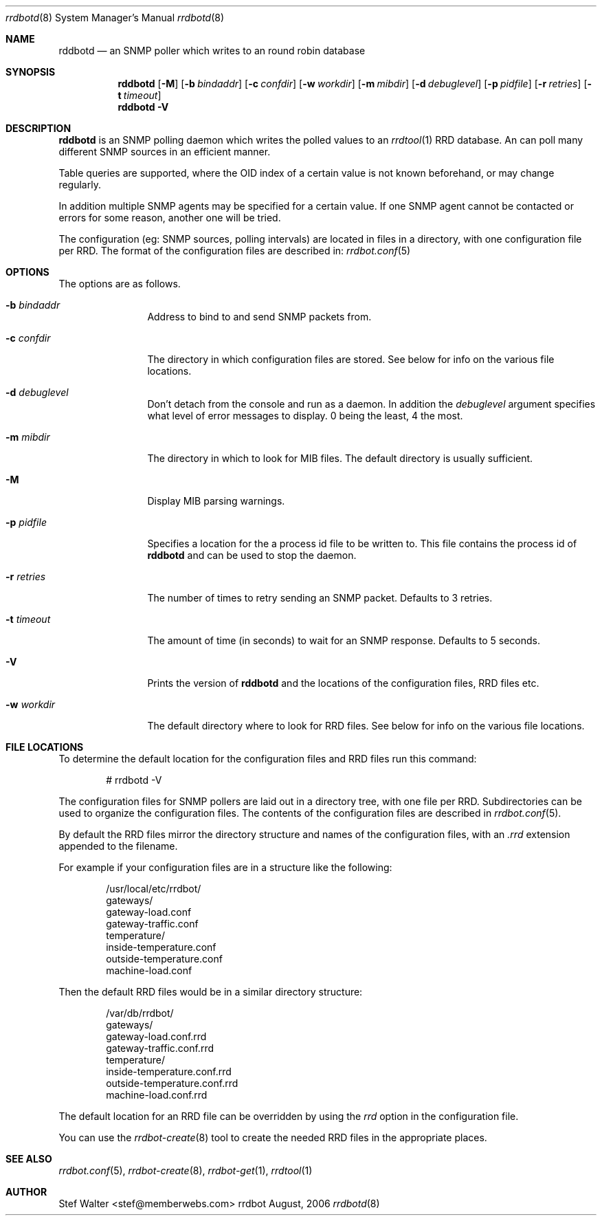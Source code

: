 .\" 
.\" Copyright (c) 2006, Stefan Walter
.\" All rights reserved.
.\"
.\" Redistribution and use in source and binary forms, with or without 
.\" modification, are permitted provided that the following conditions 
.\" are met:
.\" 
.\"     * Redistributions of source code must retain the above 
.\"       copyright notice, this list of conditions and the 
.\"       following disclaimer.
.\"     * Redistributions in binary form must reproduce the 
.\"       above copyright notice, this list of conditions and 
.\"       the following disclaimer in the documentation and/or 
.\"       other materials provided with the distribution.
.\"     * The names of contributors to this software may not be 
.\"       used to endorse or promote products derived from this 
.\"       software without specific prior written permission.
.\" 
.\" THIS SOFTWARE IS PROVIDED BY THE COPYRIGHT HOLDERS AND CONTRIBUTORS 
.\" "AS IS" AND ANY EXPRESS OR IMPLIED WARRANTIES, INCLUDING, BUT NOT 
.\" LIMITED TO, THE IMPLIED WARRANTIES OF MERCHANTABILITY AND FITNESS 
.\" FOR A PARTICULAR PURPOSE ARE DISCLAIMED. IN NO EVENT SHALL THE 
.\" COPYRIGHT OWNER OR CONTRIBUTORS BE LIABLE FOR ANY DIRECT, INDIRECT, 
.\" INCIDENTAL, SPECIAL, EXEMPLARY, OR CONSEQUENTIAL DAMAGES (INCLUDING, 
.\" BUT NOT LIMITED TO, PROCUREMENT OF SUBSTITUTE GOODS OR SERVICES; LOSS 
.\" OF USE, DATA, OR PROFITS; OR BUSINESS INTERRUPTION) HOWEVER CAUSED 
.\" AND ON ANY THEORY OF LIABILITY, WHETHER IN CONTRACT, STRICT LIABILITY, 
.\" OR TORT (INCLUDING NEGLIGENCE OR OTHERWISE) ARISING IN ANY WAY OUT OF 
.\" THE USE OF THIS SOFTWARE, EVEN IF ADVISED OF THE POSSIBILITY OF SUCH 
.\" DAMAGE.
.\" 
.\"
.\" CONTRIBUTORS
.\"  Stefan Walter <stef@memberwebs.com>
.\"
.Dd August, 2006
.Dt rrdbotd 8
.Os rrdbot 
.Sh NAME
.Nm rddbotd
.Nd an SNMP poller which writes to an round robin database
.Sh SYNOPSIS
.Nm
.Op Fl M
.Op Fl b Ar bindaddr
.Op Fl c Ar confdir
.Op Fl w Ar workdir
.Op Fl m Ar mibdir
.Op Fl d Ar debuglevel
.Op Fl p Ar pidfile
.Op Fl r Ar retries
.Op Fl t Ar timeout
.Nm 
.Fl V
.Sh DESCRIPTION
.Nm
is an SNMP polling daemon which writes the polled values to an 
.Xr rrdtool 1
RRD database. An can poll many different SNMP sources in an efficient manner.  
.Pp
Table queries are supported, where the OID index of a certain value is not 
known beforehand, or may change regularly. 
.Pp
In addition multiple SNMP agents may be specified for a certain value. If 
one SNMP agent cannot be contacted or errors for some reason, another one 
will be tried.
.Pp
The configuration (eg: SNMP sources, polling intervals) are located in files 
in a directory, with one configuration file per RRD. The format of the 
configuration files are described in:
.Xr rrdbot.conf 5
.Sh OPTIONS
The options are as follows. 
.Bl -tag -width Fl
.It Fl b Ar bindaddr
Address to bind to and send SNMP packets from.
.It Fl c Ar confdir
The directory in which configuration files are stored. See below for info
on the various file locations.
.It Fl d Ar debuglevel
Don't detach from the console and run as a daemon. In addition the 
.Ar debuglevel
argument specifies what level of error messages to display. 0 being 
the least, 4 the most.
.It Fl m Ar mibdir
The directory in which to look for MIB files. The default directory is 
usually sufficient.
.It Fl M
Display MIB parsing warnings.
.It Fl p Ar pidfile
Specifies a location for the a process id file to be written to. This file 
contains the process id of 
.Nm 
and can be used to stop the daemon.
.It Fl r Ar retries
The number of times to retry sending an SNMP packet. Defaults to 3 retries.
.It Fl t Ar timeout
The amount of time (in seconds) to wait for an SNMP response. Defaults to 
5 seconds.
.It Fl V
Prints the version of
.Nm
and the locations of the configuration files, RRD files etc.
.It Fl w Ar workdir
The default directory where to look for RRD files. See below for info on 
the various file locations.
.El
.Sh FILE LOCATIONS
To determine the default location for the configuration files and RRD files 
run this command:
.Bd -literal -offset indent
# rrdbotd -V 
.Ed
.Pp
The configuration files for SNMP pollers are laid out in a directory tree, 
with one file per RRD. Subdirectories can be used to organize the 
configuration files. The contents of the configuration files are described 
in 
.Xr rrdbot.conf 5 .
.Pp
By default the RRD files mirror the directory structure and names of the 
configuration files, with an 
.Pa .rrd
extension appended to the filename.
.Pp
For example if your configuration files are in a structure like the following:
.Bd -literal -offset indent
/usr/local/etc/rrdbot/
  gateways/
    gateway-load.conf
    gateway-traffic.conf
  temperature/
    inside-temperature.conf
    outside-temperature.conf
  machine-load.conf  
.Ed
.Pp
Then the default RRD files would be in a similar directory structure:
.Bd -literal -offset indent
/var/db/rrdbot/
  gateways/
    gateway-load.conf.rrd
    gateway-traffic.conf.rrd
  temperature/
    inside-temperature.conf.rrd
    outside-temperature.conf.rrd
  machine-load.conf.rrd
.Ed
.Pp
The default location for an RRD file can be overridden by using the 
.Ar rrd
option in the configuration file.
.Pp
You can use the 
.Xr rrdbot-create 8
tool to create the needed RRD files in the appropriate places. 
.Sh SEE ALSO
.Xr rrdbot.conf 5 ,
.Xr rrdbot-create 8 ,
.Xr rrdbot-get 1 ,
.Xr rrdtool 1
.Sh AUTHOR
.An Stef Walter Aq stef@memberwebs.com
